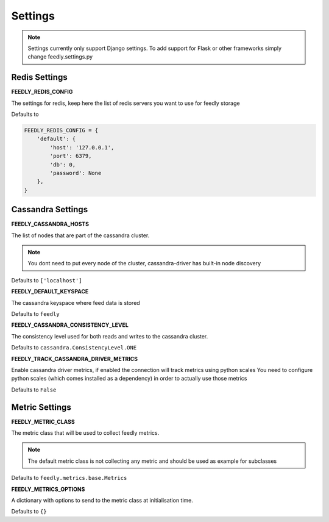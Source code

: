 Settings
========

.. note:: Settings currently only support Django settings. To add support for Flask or other frameworks simply change feedly.settings.py

Redis Settings
**************

**FEEDLY_REDIS_CONFIG**

The settings for redis, keep here the list of redis servers you want to use for feedly storage

Defaults to

.. code-block:: python

    FEEDLY_REDIS_CONFIG = {
        'default': {
            'host': '127.0.0.1',
            'port': 6379,
            'db': 0,
            'password': None
        },
    }

Cassandra Settings
******************

**FEEDLY_CASSANDRA_HOSTS**

The list of nodes that are part of the cassandra cluster.

.. note:: You dont need to put every node of the cluster, cassandra-driver has built-in node discovery

Defaults to ``['localhost']``

**FEEDLY_DEFAULT_KEYSPACE**

The cassandra keyspace where feed data is stored

Defaults to ``feedly``

**FEEDLY_CASSANDRA_CONSISTENCY_LEVEL**

The consistency level used for both reads and writes to the cassandra cluster.

Defaults to ``cassandra.ConsistencyLevel.ONE``

**FEEDLY_TRACK_CASSANDRA_DRIVER_METRICS**

Enable cassandra driver metrics, if enabled the connection will track metrics using python scales
You need to configure python scales (which comes installed as a dependency) in order to actually use those metrics

Defaults to ``False``


Metric Settings
***************

**FEEDLY_METRIC_CLASS**

The metric class that will be used to collect feedly metrics.

.. note:: The default metric class is not collecting any metric and should be used as example for subclasses

Defaults to ``feedly.metrics.base.Metrics``

**FEEDLY_METRICS_OPTIONS**

A dictionary with options to send to the metric class at initialisation time.

Defaults to ``{}``
